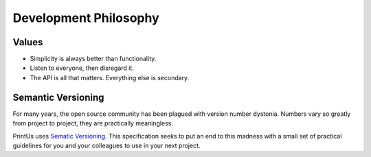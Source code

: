 Development Philosophy
----------------------

Values
~~~~~~

- Simplicity is always better than functionality.
- Listen to everyone, then disregard it.
- The API is all that matters. Everything else is secondary.

Semantic Versioning
~~~~~~~~~~~~~~~~~~~

For many years, the open source community has been plagued with version number
dystonia. Numbers vary so greatly from project to project, they are practically
meaningless.

PrintUs uses `Sematic Versioning <http://semver.org>`_. This specification seeks
to put an end to this madness with a small set of practical guidelines for you
and your colleagues to use in your next project.
